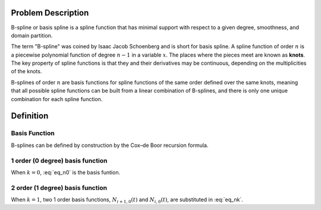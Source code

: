 
Problem Description
===================

B-spline or basis spline is a spline function that has minimal support with respect to a given degree, smoothness, and domain partition. 

The term "B-spline" was coined by Isaac Jacob Schoenberg and is short for basis spline. A spline function of order :math:`n` is a piecewise polynomial function of degree :math:`n-1` in a variable :math:`x`.
The places where the pieces meet are known as **knots**. The key property of spline functions is that they and their derivatives may be continuous, depending on the multiplicities of the knots.

B-splines of order :math:`n` are basis functions for spline functions of the same order defined over the same knots, meaning that all possible spline functions can be built from a linear combination of B-splines, and there is only one unique combination for each spline function.


Definition
===================

Basis Function
-------------------

B-splines can be defined by construction by the Cox–de Boor recursion formula. 

.. math::
    :label: eq_n0

    \displaystyle N_{i,0}(x):=
    {
    \begin{cases}
    1 & {\text{if }}t_{i} \leq x<t_{i+1},\\
    0 & {\text{otherwise}}.
    \end{cases}
    }

.. math::
    :label: eq_nk

    N_{i,k}(x):=
    \frac{t-t_i}{t_{i+k} - t_i} N_{i,k-1}(t) + \frac{t_{i+k+1}-t}{t_{i+k+1} - t_{i+1}}N_{i+1,k-1}(t)

1 order (0 degree) basis function
----------------------------------

When :math:`k=0`, :eq:`eq_n0` is the basis funtion. 

2 order (1 degree) basis function
----------------------------------

When :math:`k=1`, two 1 order basis functions, :math:`N_{i+1,0}(t)` and :math:`N_{i,0}(t)`, are substituted in :eq:`eq_nk`.









